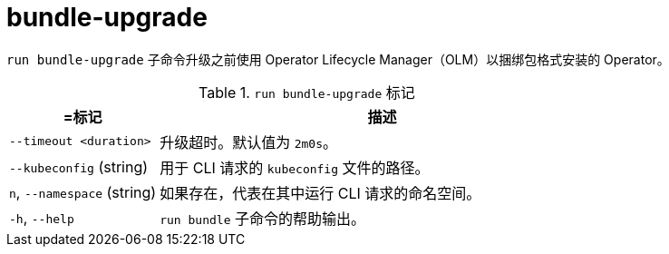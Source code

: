 // Module included in the following assemblies:
//
// * cli_reference/osdk/cli-osdk-ref.adoc
// * operators/operator_sdk/osdk-cli-ref.adoc

[id="osdk-cli-ref-run-bundle-upgrade_{context}"]
= bundle-upgrade

`run bundle-upgrade` 子命令升级之前使用 Operator Lifecycle Manager（OLM）以捆绑包格式安装的 Operator。

.`run bundle-upgrade` 标记
[options="header",cols="1,3"]
|===
|=标记 |描述

|`--timeout <duration>`
|升级超时。默认值为 `2m0s`。

|`--kubeconfig` (string)
|用于 CLI 请求的 `kubeconfig` 文件的路径。

|`n`, `--namespace` (string)
|如果存在，代表在其中运行 CLI 请求的命名空间。

|`-h`, `--help`
|`run bundle` 子命令的帮助输出。

|===
